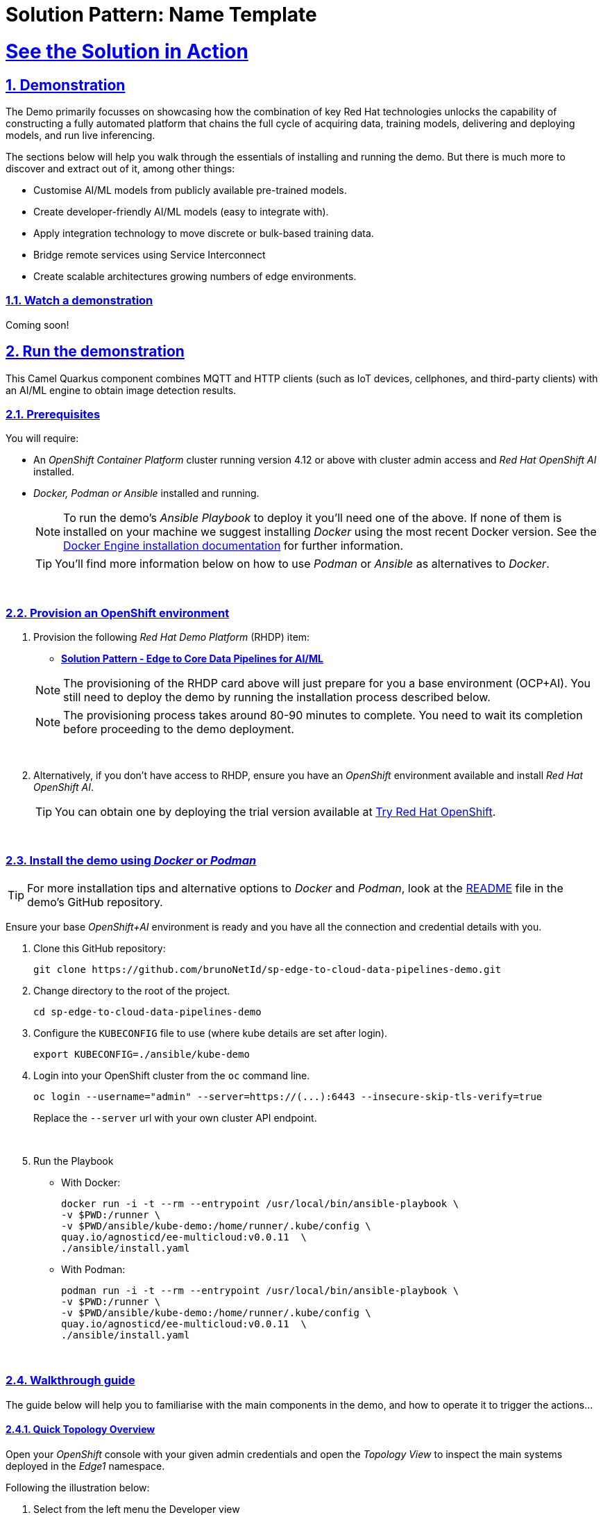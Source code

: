 = Solution Pattern: Name Template
:sectnums:
:sectlinks:
:doctype: book
:imagesdir: ../assets/images

= See the Solution in Action

== Demonstration

The Demo primarily focusses on showcasing how the combination of key Red Hat technologies unlocks the capability of constructing a fully automated platform that chains the full cycle of acquiring data, training models, delivering and deploying models, and run live inferencing.

The sections below will help you walk through the essentials of installing and running the demo. But there is much more to discover and extract out of it, among other things:
  
  - Customise AI/ML models from publicly available pre-trained models.
  - Create developer-friendly AI/ML models (easy to integrate with).
  - Apply integration technology to move discrete or bulk-based training data.
  - Bridge remote services using Service Interconnect
  - Create scalable architectures growing numbers of edge environments.


[#demo-video]
=== Watch a demonstration

Coming soon!

== Run the demonstration

This Camel Quarkus component combines MQTT and HTTP clients (such as IoT devices, cellphones, and third-party clients) with an AI/ML engine to obtain image detection results.

=== Prerequisites

You will require:

- An _OpenShift Container Platform_ cluster running version 4.12 or above with cluster admin access and _Red Hat OpenShift AI_ installed.
- _Docker, Podman or Ansible_ installed and running. +
[NOTE]
  To run the demo's _Ansible Playbook_ to deploy it you'll need one of the above. If none of them is installed on your machine we suggest installing _Docker_ using the most recent Docker version. See the https://docs.docker.com/engine/installation/[Docker Engine installation documentation^] for further information.
+ 
[TIP]
  You'll find more information below on how to use _Podman_ or _Ansible_ as alternatives to _Docker_. 


{empty} +

### Provision an OpenShift environment

1. Provision the following _Red Hat Demo Platform_ (RHDP) item:
+
--
* https://demo.redhat.com/catalog?item=babylon-catalog-prod/community-content.com-edge-to-core.prod&utm_source=webapp&utm_medium=share-link[**Solution Pattern - Edge to Core Data Pipelines for AI/ML**^]

[NOTE]
  The provisioning of the RHDP card above will just prepare for you a base environment (OCP+AI). You still need to deploy the demo by running the installation process described below.

[NOTE]
  The provisioning process takes around 80-90 minutes to complete. You need to wait its completion before proceeding to the demo deployment.
--
+
{empty} +

1. Alternatively, if you don't have access to RHDP, ensure you have an _OpenShift_ environment available and install _Red Hat OpenShift AI_.
[TIP]
  You can obtain one by deploying the trial version available at https://www.redhat.com/en/technologies/cloud-computing/openshift/try-it[Try Red Hat OpenShift^].

{empty} +


=== Install the demo using _Docker_ or _Podman_

[TIP]
====
For more installation tips and alternative options to _Docker_ and _Podman_, look at the https://github.com/brunoNetId/sp-edge-to-cloud-data-pipelines-demo/blob/main/README.md[README^] file in the demo's GitHub repository.
====

Ensure your base _OpenShift+AI_ environment is ready and you have all the connection and credential details with you.

1. Clone this GitHub repository:
+
[.console-input]
[source,bash]
----
git clone https://github.com/brunoNetId/sp-edge-to-cloud-data-pipelines-demo.git
----

1. Change directory to the root of the project.
+
[.console-input]
[source,bash]
----
cd sp-edge-to-cloud-data-pipelines-demo
----

1. Configure the `KUBECONFIG` file to use (where kube details are set after login).
+
[.console-input]
[source,bash]
----
export KUBECONFIG=./ansible/kube-demo
----

1. Login into your OpenShift cluster from the `oc` command line.
+
[.console-input]
[source,bash]
----
oc login --username="admin" --server=https://(...):6443 --insecure-skip-tls-verify=true
----
+
Replace the `--server` url with your own cluster API endpoint.
+
{empty} +

1. Run the Playbook
+
* With Docker:
+
[.console-input]
[source,bash]
----
docker run -i -t --rm --entrypoint /usr/local/bin/ansible-playbook \
-v $PWD:/runner \
-v $PWD/ansible/kube-demo:/home/runner/.kube/config \
quay.io/agnosticd/ee-multicloud:v0.0.11  \
./ansible/install.yaml
----

* With Podman:
+
[.console-input]
[source,bash]
----
podman run -i -t --rm --entrypoint /usr/local/bin/ansible-playbook \
-v $PWD:/runner \
-v $PWD/ansible/kube-demo:/home/runner/.kube/config \
quay.io/agnosticd/ee-multicloud:v0.0.11  \
./ansible/install.yaml
----

{empty} +


=== Walkthrough guide

The guide below will help you to familiarise with the main components in the demo, and how to operate it to trigger the actions...

==== Quick Topology Overview

Open your _OpenShift_ console with your given admin credentials and open the _Topology View_ to inspect the main systems deployed in the _Edge1_ namespace.

Following the illustration below:

. Select from the left menu the Developer view
. Search in the filter textbox by `edge1`
. Select the project `edge1`
. Make sure you display the _Topologoy_ view (left menu)

image::12-topology-edge1.png[]

In the image above you'll see the main applications deployed in the _Edge_ zone:

- **Shopper**: This is the main AI-powered application. The application exposes a smart device App you can open from your phone or browser. The application integrates with the _AI/ML Model Server_ to request inferences, and also with the _Price Engine_ to obtain price information from the product catalogue.
+
The App has two main uses:
+
--
* Customers/Shoppers use it to obtain information about product, in this context of this demo, the price tag of a product.
* Staff members can generate training data by capturing images for new products.
+
{blank}
--
// +
// {empty} +

- **Model Server**: This is the AI/ML engine running inferences and capable of recognizing products. It exposes an API for clients to send an image, and responds with the product name identified. The Model Server is composed of:
  * TensorFlow model server: the AI/ML brain executor.
  * Minio instance (from where the models are loaded).
 
- **Price Engine**: This application keeps the product catalogue and contains the pricing information. It exposes an API to obtain product information where the price tag is included.

- **Manager**: This integration runs in the background monitoring the availability of new model versions in the Core Data Centre (_Central_). When a new model version is available it is responsible to obtain it and push it to the Model Server.

[NOTE]
You'll find in the _Edge_ project other systems also deployed, but we won't dive into them as they are of less importance to the main story. Some mentions will be done to them when the context is relevant. 

{empty} +

==== Play with the Smart Application

Let's interact with the _Edge_ environment from the Smart Application to see the system in action.

[IMPORTANT]
--
The model server has been preloaded with a first version of the model (**v1**), pre-trained to only recognise two types of tea:

_Earl Grey Tea_ and _Lemon Tea_.
image:14-tea-earl-grey.png[,10%]
image:15-tea-lemon.png[,10%]
--


First, let's run some negative tests by taking random pictures of objects around you. Because **v1** has not been trained to identify those objects, the system will not be able to provide a price for them and will respond with the label _"Other"_ (as in _'product not identified'_).

Open the _Shopper App_ by clicking on the _Route_ exposed by the application pod, as shown in the picture below:

image::13-open-shopper-app.png[,30%]

This action will open a new tab in your browser presenting the app's landing page.

[TIP]
You can also open the application from your smart phone if you share its URL to your device.

Next, follow the actions below illustrated to run some inferences. Observe the response on your screen every time you send an image.

image::16-detection-mode.jpg[]

[NOTE]
The App allows you to simulate an image transmittion via _HTTP_, as would tipically apps interact with backend servers, or via _MQTT_, a lightweight messaging protocol, commonly used in the _IoT_, preferable for edge devices constrained by network bandwidth, energy consumption and CPU power.

[NOTE]
In the demo, the App uses an _MQTT_ library that uses _Websockets_ to connect to the _AMQ Broker_ deployed in the _Edge_ project. The _Camel_ application connects via _MQTT_ to pick up the messages, process them and respond, also via _MQTT_.

You should see in your display the following response:

image::17-result-other.png[,20%]

It means it wasn't able to identify the object.

Let's now run some positive inferences. We have included in the GitHub repositories images that have been used to train the model. 

Make sure you operate from your computer's browser, and this time click on the `Pick from Device` button instead. This action will open your system's file picker.

To choose the images to test with, navigate to the following project path:

* `sp-edge-to-cloud-data-pipelines-demo/demo`

where you will find the following images:

* `tea-earl-grey.jpg`
* `tea-lemon.jpg`

Try them out. You should obtain positive results with the following responses:

[%autowidth]
|===
|_Earl Grey Tea: 3.99_
|===

[%autowidth]
|===
|_Lemon Tea: 4.99_
|===

{empty} +

==== Train a new product